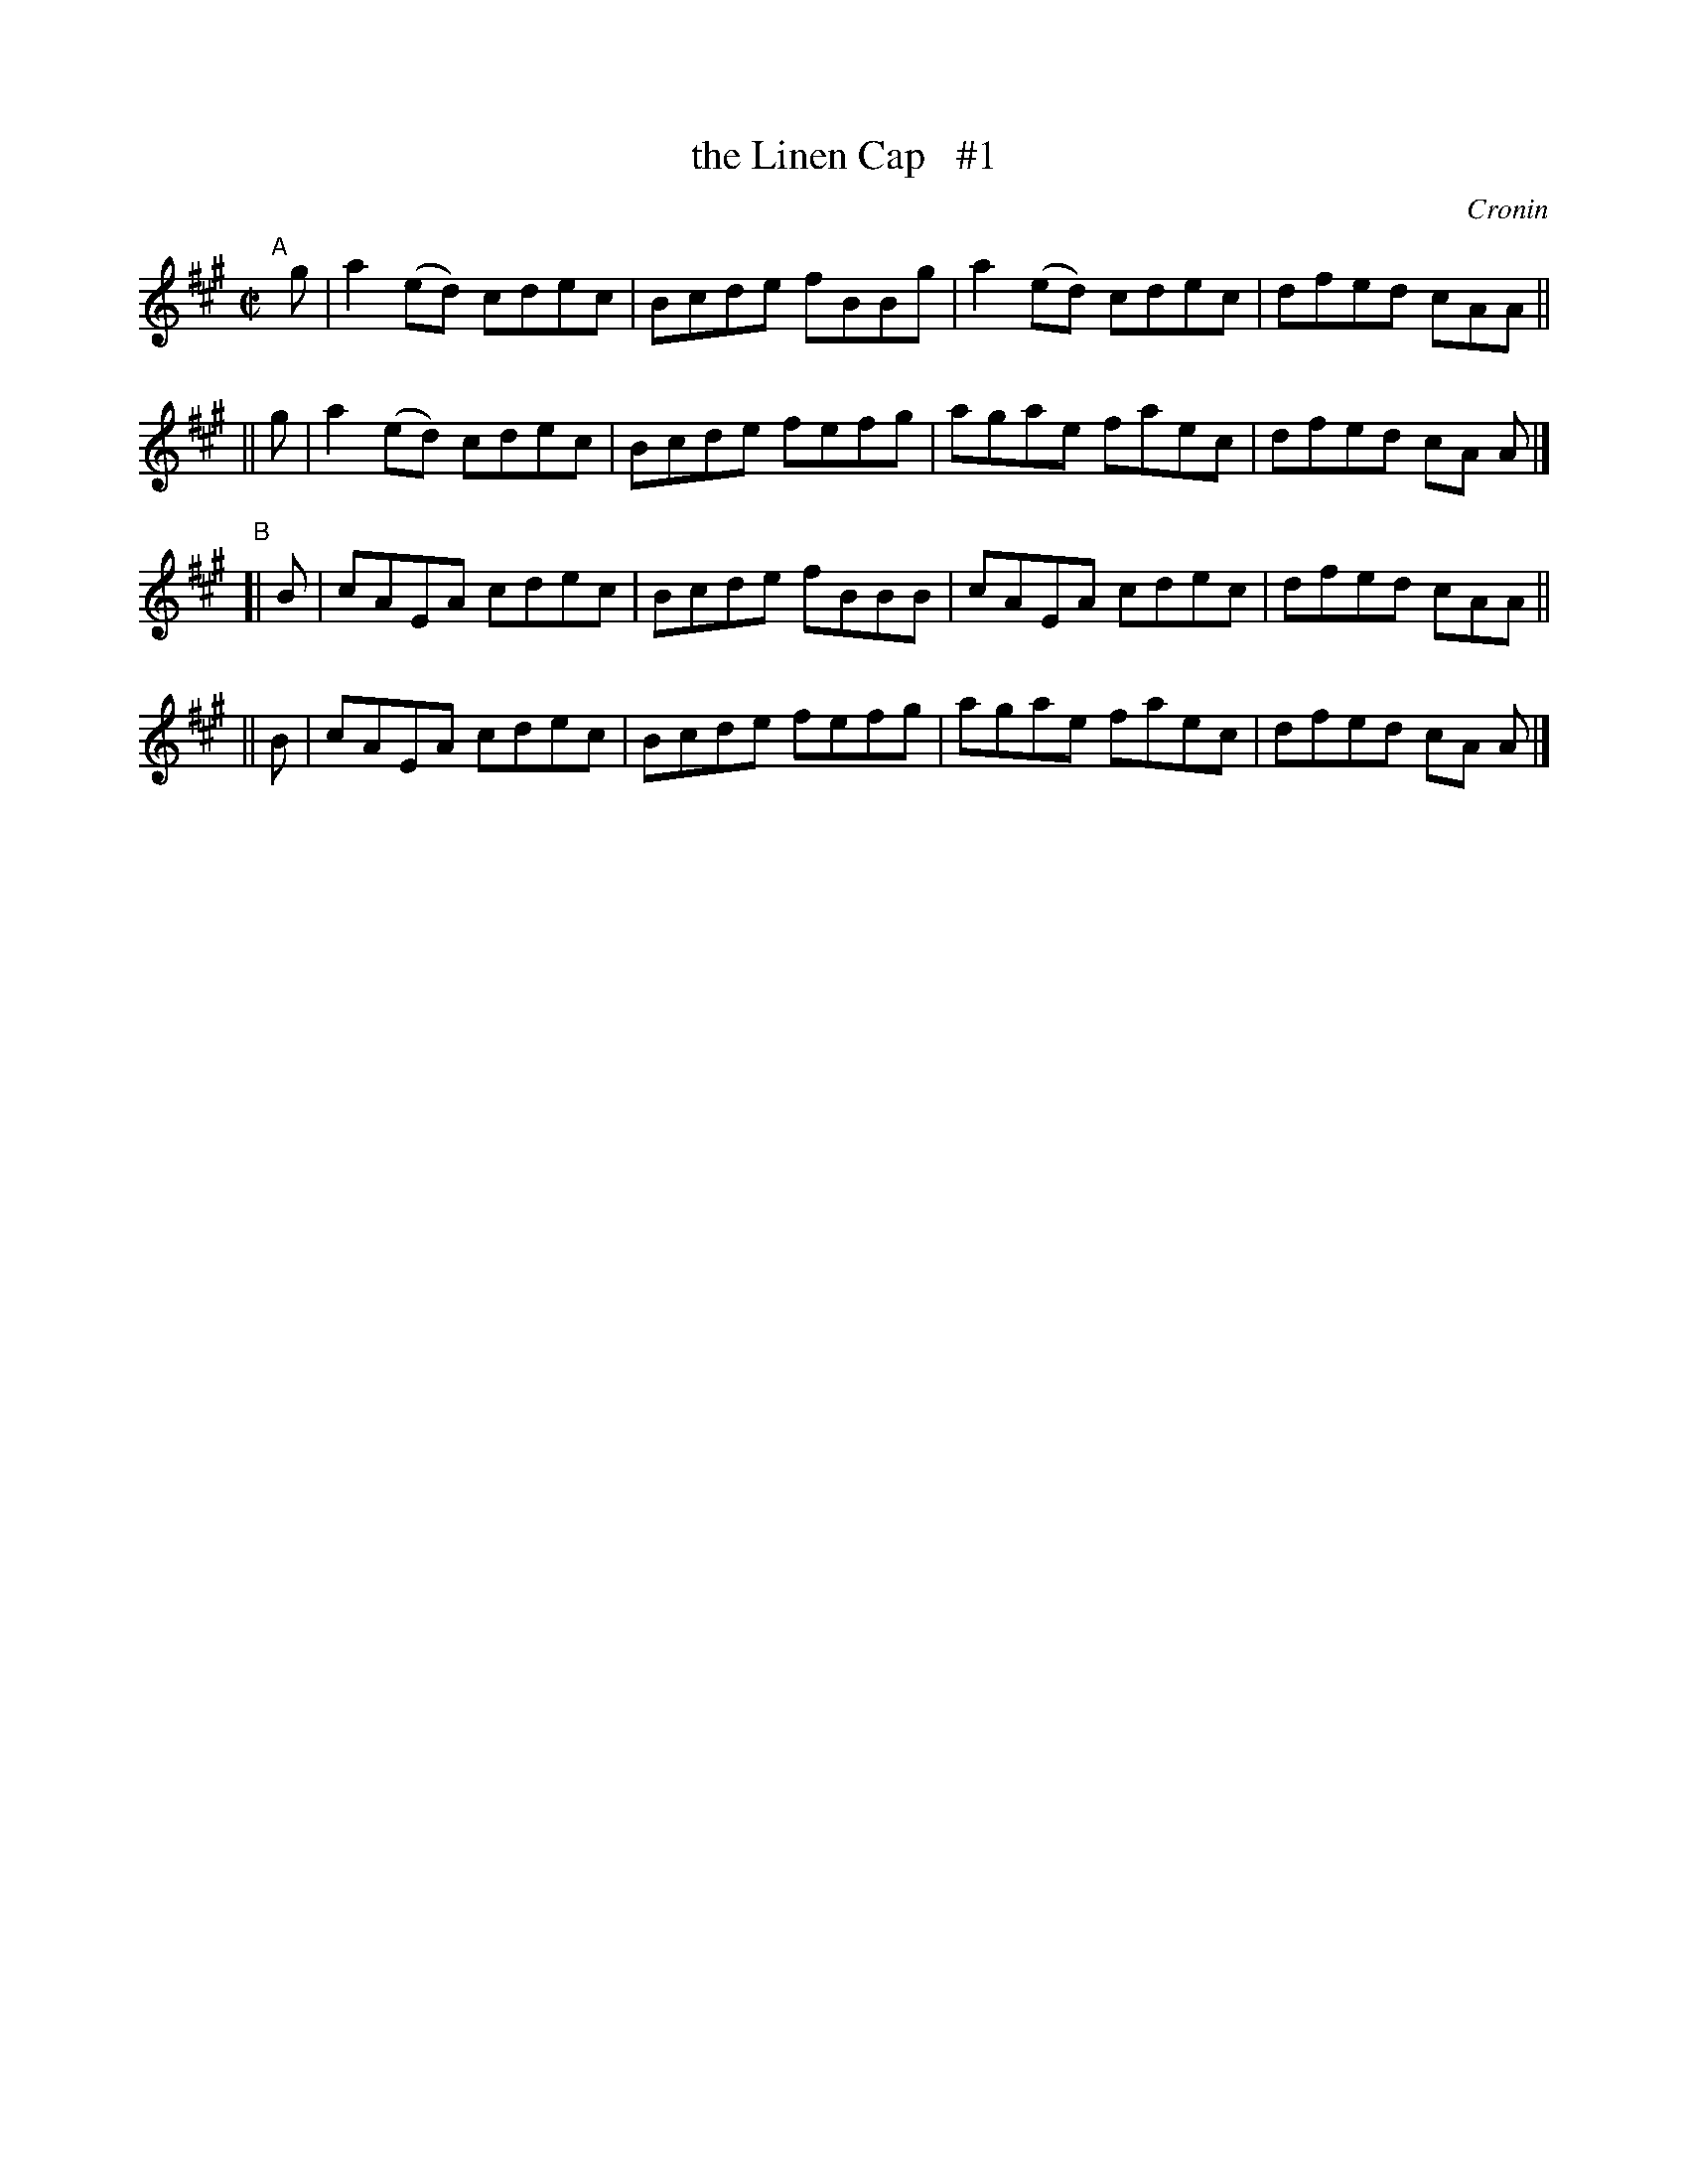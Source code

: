 X: 1500
T: the Linen Cap   #1
%T: an caipin anairt.
R: reel
%S: s:4 b:16(4+4+4+4)
O: Cronin
B: O'Neill's "Music of Ireland" 1850 #1500
Z: John B. Walsh, walsh@math.ubc.ca 8/22/96
M: C|
L: 1/8
K: A
"^A"[|]\
   g |  a2(ed) cdec | Bcde fBBg | a2(ed) cdec | dfed cAA ||
|| g | a2(ed) cdec | Bcde fefg | agae faec | dfed cA A |]
"^B"\
[| B | cAEA cdec | Bcde fBBB | cAEA cdec | dfed cAA ||
|| B | cAEA cdec | Bcde fefg | agae faec | dfed cA A |]
